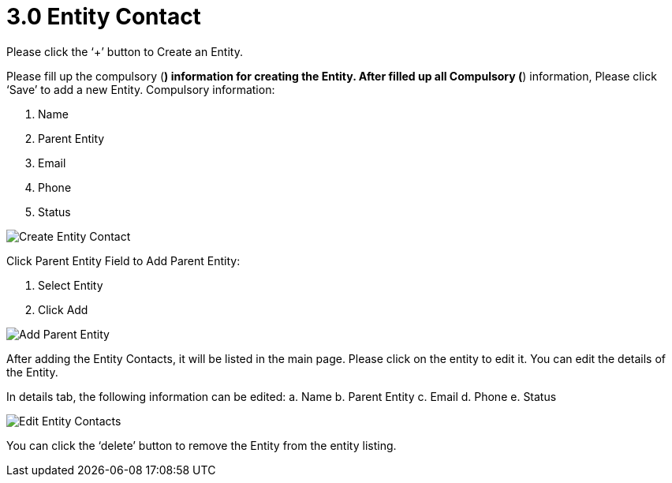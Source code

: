 [#h3_mlm-admin-applet_entity-contact]
= 3.0 Entity Contact

Please click the ‘+’ button to Create an Entity.

Please fill up the compulsory (*) information for creating the Entity. After filled up all Compulsory (*) information, Please click ‘Save’ to add a new Entity. Compulsory information:

a. Name
b. Parent Entity
c. Email
d. Phone
e. Status

image::CreateEntityContacts-Details.png[Create Entity Contact, align = "center"]

Click Parent Entity Field to Add Parent Entity:

a. Select Entity
b. Click Add

image::CreateEntityContacts-AddParentEntity.png[Add Parent Entity, align = "center"]

After adding the Entity Contacts, it will be listed in the main page. Please click on the entity to edit it. You can edit the details of the Entity.

In details tab, the following information can be edited:
a. Name
b. Parent Entity
c. Email
d. Phone
e. Status

image::EditEntityContacts.png[Edit Entity Contacts, align = "center"]

You can click the ‘delete’ button to remove the Entity from the entity  listing.

